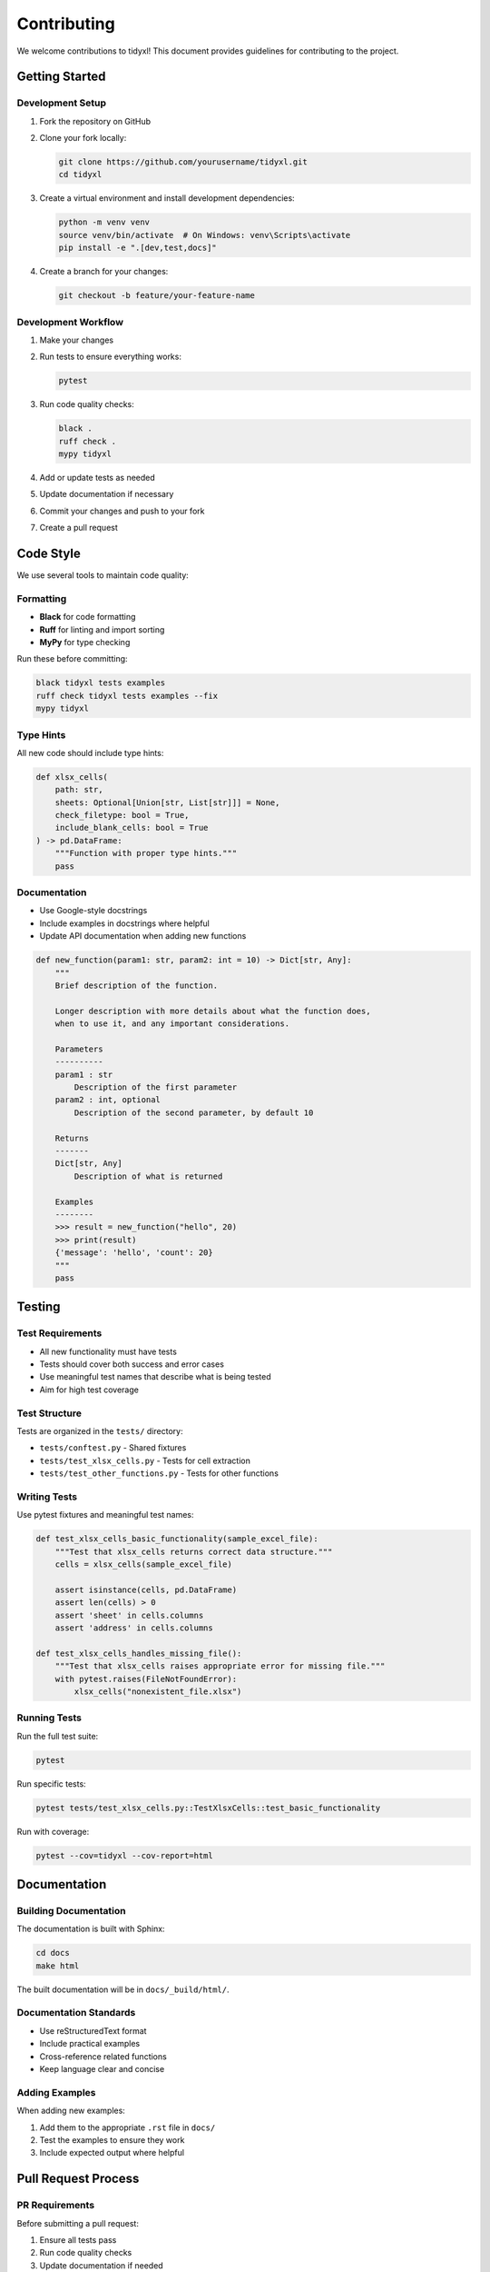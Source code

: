 Contributing
============

We welcome contributions to tidyxl! This document provides guidelines for contributing to the project.

Getting Started
---------------

Development Setup
~~~~~~~~~~~~~~~~~

1. Fork the repository on GitHub
2. Clone your fork locally:

   .. code-block:: bash

      git clone https://github.com/yourusername/tidyxl.git
      cd tidyxl

3. Create a virtual environment and install development dependencies:

   .. code-block:: bash

      python -m venv venv
      source venv/bin/activate  # On Windows: venv\Scripts\activate
      pip install -e ".[dev,test,docs]"

4. Create a branch for your changes:

   .. code-block:: bash

      git checkout -b feature/your-feature-name

Development Workflow
~~~~~~~~~~~~~~~~~~~~

1. Make your changes
2. Run tests to ensure everything works:

   .. code-block:: bash

      pytest

3. Run code quality checks:

   .. code-block:: bash

      black .
      ruff check .
      mypy tidyxl

4. Add or update tests as needed
5. Update documentation if necessary
6. Commit your changes and push to your fork
7. Create a pull request

Code Style
----------

We use several tools to maintain code quality:

Formatting
~~~~~~~~~~

* **Black** for code formatting
* **Ruff** for linting and import sorting
* **MyPy** for type checking

Run these before committing:

.. code-block:: bash

   black tidyxl tests examples
   ruff check tidyxl tests examples --fix
   mypy tidyxl

Type Hints
~~~~~~~~~~

All new code should include type hints:

.. code-block:: python

   def xlsx_cells(
       path: str,
       sheets: Optional[Union[str, List[str]]] = None,
       check_filetype: bool = True,
       include_blank_cells: bool = True
   ) -> pd.DataFrame:
       """Function with proper type hints."""
       pass

Documentation
~~~~~~~~~~~~~

* Use Google-style docstrings
* Include examples in docstrings where helpful
* Update API documentation when adding new functions

.. code-block:: python

   def new_function(param1: str, param2: int = 10) -> Dict[str, Any]:
       """
       Brief description of the function.
       
       Longer description with more details about what the function does,
       when to use it, and any important considerations.
       
       Parameters
       ----------
       param1 : str
           Description of the first parameter
       param2 : int, optional
           Description of the second parameter, by default 10
           
       Returns
       -------
       Dict[str, Any]
           Description of what is returned
           
       Examples
       --------
       >>> result = new_function("hello", 20)
       >>> print(result)
       {'message': 'hello', 'count': 20}
       """
       pass

Testing
-------

Test Requirements
~~~~~~~~~~~~~~~~~

* All new functionality must have tests
* Tests should cover both success and error cases
* Use meaningful test names that describe what is being tested
* Aim for high test coverage

Test Structure
~~~~~~~~~~~~~~

Tests are organized in the ``tests/`` directory:

* ``tests/conftest.py`` - Shared fixtures
* ``tests/test_xlsx_cells.py`` - Tests for cell extraction
* ``tests/test_other_functions.py`` - Tests for other functions

Writing Tests
~~~~~~~~~~~~~

Use pytest fixtures and meaningful test names:

.. code-block:: python

   def test_xlsx_cells_basic_functionality(sample_excel_file):
       """Test that xlsx_cells returns correct data structure."""
       cells = xlsx_cells(sample_excel_file)
       
       assert isinstance(cells, pd.DataFrame)
       assert len(cells) > 0
       assert 'sheet' in cells.columns
       assert 'address' in cells.columns

   def test_xlsx_cells_handles_missing_file():
       """Test that xlsx_cells raises appropriate error for missing file."""
       with pytest.raises(FileNotFoundError):
           xlsx_cells("nonexistent_file.xlsx")

Running Tests
~~~~~~~~~~~~~

Run the full test suite:

.. code-block:: bash

   pytest

Run specific tests:

.. code-block:: bash

   pytest tests/test_xlsx_cells.py::TestXlsxCells::test_basic_functionality

Run with coverage:

.. code-block:: bash

   pytest --cov=tidyxl --cov-report=html

Documentation
-------------

Building Documentation
~~~~~~~~~~~~~~~~~~~~~~

The documentation is built with Sphinx:

.. code-block:: bash

   cd docs
   make html

The built documentation will be in ``docs/_build/html/``.

Documentation Standards
~~~~~~~~~~~~~~~~~~~~~~~

* Use reStructuredText format
* Include practical examples
* Cross-reference related functions
* Keep language clear and concise

Adding Examples
~~~~~~~~~~~~~~~

When adding new examples:

1. Add them to the appropriate ``.rst`` file in ``docs/``
2. Test the examples to ensure they work
3. Include expected output where helpful

Pull Request Process
--------------------

PR Requirements
~~~~~~~~~~~~~~~

Before submitting a pull request:

1. Ensure all tests pass
2. Run code quality checks
3. Update documentation if needed
4. Add tests for new functionality
5. Update CHANGELOG.md

PR Description
~~~~~~~~~~~~~~

Include in your PR description:

* What changes were made
* Why the changes were necessary
* Any breaking changes
* How to test the changes

Example PR description:

.. code-block:: text

   ## Summary
   
   Add support for reading Excel files with password protection.
   
   ## Changes Made
   
   - Added `password` parameter to `xlsx_cells()` function
   - Updated openpyxl integration to handle password-protected files
   - Added tests for password-protected files
   - Updated documentation with password examples
   
   ## Testing
   
   - All existing tests pass
   - Added new tests in `test_password_protection.py`
   - Tested with various password-protected Excel files

Review Process
~~~~~~~~~~~~~~

1. Maintainers will review your PR
2. Address any feedback or requested changes
3. Once approved, your PR will be merged

Types of Contributions
----------------------

Bug Reports
~~~~~~~~~~~

When reporting bugs:

1. Use the GitHub issue tracker
2. Include a clear title and description
3. Provide steps to reproduce
4. Include relevant code and error messages
5. Specify your environment (Python version, OS, etc.)

Feature Requests
~~~~~~~~~~~~~~~~

For new features:

1. Create an issue to discuss the feature first
2. Explain the use case and benefits
3. Consider if it fits with the project's goals
4. Be open to alternative approaches

Code Contributions
~~~~~~~~~~~~~~~~~~

Areas where contributions are welcome:

* Bug fixes
* Performance improvements
* New functionality (with prior discussion)
* Documentation improvements
* Test coverage improvements
* Example additions

Documentation Contributions
~~~~~~~~~~~~~~~~~~~~~~~~~~~

Help improve documentation by:

* Fixing typos or unclear explanations
* Adding examples
* Improving API documentation
* Creating tutorials

Community Guidelines
--------------------

Code of Conduct
~~~~~~~~~~~~~~~

* Be respectful and inclusive
* Welcome newcomers and help them get started
* Focus on constructive feedback
* Respect different viewpoints and experiences

Communication
~~~~~~~~~~~~~

* Use GitHub issues for bug reports and feature requests
* Use pull request discussions for code-related questions
* Be patient - maintainers volunteer their time

Recognition
~~~~~~~~~~~

Contributors are recognized in:

* The ``CONTRIBUTORS.md`` file
* Release notes for significant contributions
* Git commit history

Getting Help
------------

If you need help:

1. Check the documentation first
2. Search existing GitHub issues
3. Create a new issue with your question
4. Be specific about what you're trying to do

Thank you for contributing to tidyxl!